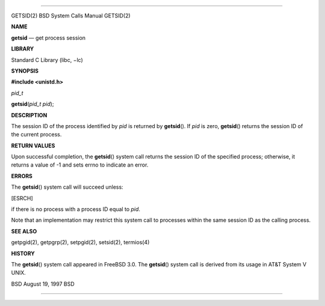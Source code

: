 --------------

GETSID(2) BSD System Calls Manual GETSID(2)

**NAME**

**getsid** — get process session

**LIBRARY**

Standard C Library (libc, −lc)

**SYNOPSIS**

**#include <unistd.h>**

*pid_t*

**getsid**\ (*pid_t pid*);

**DESCRIPTION**

The session ID of the process identified by *pid* is returned by
**getsid**\ (). If *pid* is zero, **getsid**\ () returns the session ID
of the current process.

**RETURN VALUES**

Upon successful completion, the **getsid**\ () system call returns the
session ID of the specified process; otherwise, it returns a value of -1
and sets errno to indicate an error.

**ERRORS**

The **getsid**\ () system call will succeed unless:

[ESRCH]

if there is no process with a process ID equal to *pid*.

Note that an implementation may restrict this system call to processes
within the same session ID as the calling process.

**SEE ALSO**

getpgid(2), getpgrp(2), setpgid(2), setsid(2), termios(4)

**HISTORY**

The **getsid**\ () system call appeared in FreeBSD 3.0. The
**getsid**\ () system call is derived from its usage in AT&T System V
UNIX.

BSD August 19, 1997 BSD

--------------
